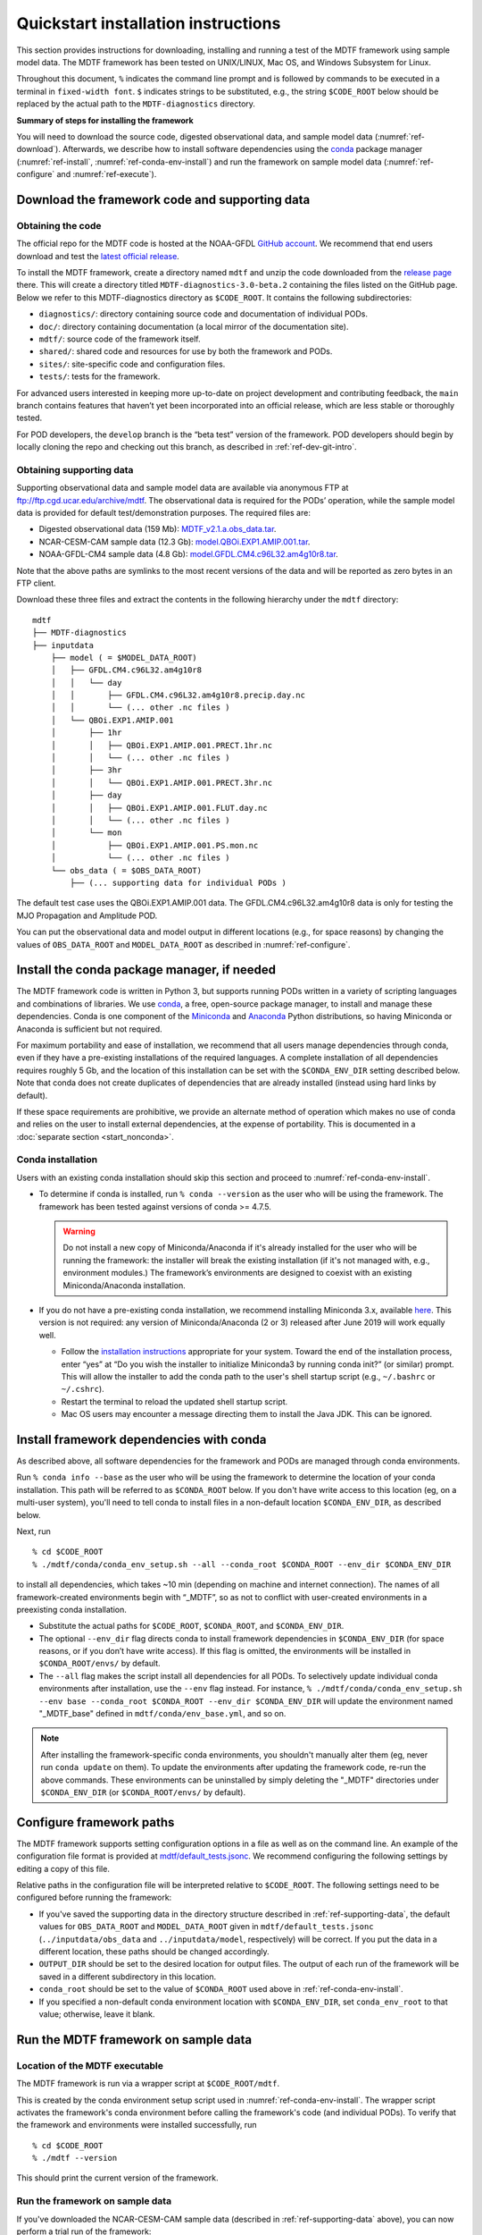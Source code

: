 Quickstart installation instructions
====================================

This section provides instructions for downloading, installing and running a test of the MDTF framework using sample model data. The MDTF framework has been tested on UNIX/LINUX, Mac OS, and Windows Subsystem for Linux.

Throughout this document, ``%`` indicates the command line prompt and is followed by commands to be executed in a terminal in ``fixed-width font``. ``$`` indicates strings to be substituted, e.g., the string ``$CODE_ROOT`` below should be replaced by the actual path to the ``MDTF-diagnostics`` directory.

**Summary of steps for installing the framework**

You will need to download the source code, digested observational data, and sample model data (:numref:`ref-download`). Afterwards, we describe how to install software dependencies using the `conda <https://docs.conda.io/en/latest/>`__ package manager (:numref:`ref-install`, :numref:`ref-conda-env-install`) and run the framework on sample model data (:numref:`ref-configure` and :numref:`ref-execute`).

.. _ref-download:

Download the framework code and supporting data
-----------------------------------------------

Obtaining the code
^^^^^^^^^^^^^^^^^^

The official repo for the MDTF code is hosted at the NOAA-GFDL `GitHub account <https://github.com/NOAA-GFDL/MDTF-diagnostics>`__. We recommend that end users download and test the `latest official release <https://github.com/NOAA-GFDL/MDTF-diagnostics/releases/tag/v3.0-beta.2>`__.

To install the MDTF framework, create a directory named ``mdtf`` and unzip the code downloaded from the `release page <https://github.com/NOAA-GFDL/MDTF-diagnostics/releases/tag/v3.0-beta.2>`__ there. This will create a directory titled ``MDTF-diagnostics-3.0-beta.2`` containing the files listed on the GitHub page. Below we refer to this MDTF-diagnostics directory as ``$CODE_ROOT``. It contains the following subdirectories:

- ``diagnostics/``: directory containing source code and documentation of individual PODs.
- ``doc/``: directory containing documentation (a local mirror of the documentation site).
- ``mdtf/``: source code of the framework itself.
- ``shared/``: shared code and resources for use by both the framework and PODs.
- ``sites/``: site-specific code and configuration files.
- ``tests/``: tests for the framework.

For advanced users interested in keeping more up-to-date on project development and contributing feedback, the ``main`` branch contains features that haven’t yet been incorporated into an official release, which are less stable or thoroughly tested.

For POD developers, the ``develop`` branch is the “beta test” version of the framework. POD developers should begin by locally cloning the repo and checking out this branch, as described in :ref:`ref-dev-git-intro`.

.. _ref-supporting-data:

Obtaining supporting data
^^^^^^^^^^^^^^^^^^^^^^^^^

Supporting observational data and sample model data are available via anonymous FTP at ftp://ftp.cgd.ucar.edu/archive/mdtf. The observational data is required for the PODs’ operation, while the sample model data is provided for default test/demonstration purposes. The required files are:

- Digested observational data (159 Mb): `MDTF_v2.1.a.obs_data.tar <ftp://ftp.cgd.ucar.edu/archive/mdtf/MDTF_v2.1.a.obs_data.tar>`__.
- NCAR-CESM-CAM sample data (12.3 Gb): `model.QBOi.EXP1.AMIP.001.tar <ftp://ftp.cgd.ucar.edu/archive/mdtf/model.QBOi.EXP1.AMIP.001.tar>`__.
- NOAA-GFDL-CM4 sample data (4.8 Gb): `model.GFDL.CM4.c96L32.am4g10r8.tar <ftp://ftp.cgd.ucar.edu/archive/mdtf/model.GFDL.CM4.c96L32.am4g10r8.tar>`__.

Note that the above paths are symlinks to the most recent versions of the data and will be reported as zero bytes in an FTP client.

Download these three files and extract the contents in the following hierarchy under the ``mdtf`` directory:

::

   mdtf
   ├── MDTF-diagnostics
   ├── inputdata
       ├── model ( = $MODEL_DATA_ROOT)
       │   ├── GFDL.CM4.c96L32.am4g10r8
       │   │   └── day
       │   │       ├── GFDL.CM4.c96L32.am4g10r8.precip.day.nc
       │   │       └── (... other .nc files )
       │   └── QBOi.EXP1.AMIP.001
       │       ├── 1hr
       │       │   ├── QBOi.EXP1.AMIP.001.PRECT.1hr.nc
       │       │   └── (... other .nc files )
       │       ├── 3hr
       │       │   └── QBOi.EXP1.AMIP.001.PRECT.3hr.nc
       │       ├── day
       │       │   ├── QBOi.EXP1.AMIP.001.FLUT.day.nc
       │       │   └── (... other .nc files )
       │       └── mon
       │           ├── QBOi.EXP1.AMIP.001.PS.mon.nc
       │           └── (... other .nc files )
       └── obs_data ( = $OBS_DATA_ROOT)
           ├── (... supporting data for individual PODs )


The default test case uses the QBOi.EXP1.AMIP.001 data. The GFDL.CM4.c96L32.am4g10r8 data is only for testing the MJO Propagation and Amplitude POD.

You can put the observational data and model output in different locations (e.g., for space reasons) by changing the values of ``OBS_DATA_ROOT`` and ``MODEL_DATA_ROOT`` as described in :numref:`ref-configure`.

.. _ref-install:

Install the conda package manager, if needed
--------------------------------------------

The MDTF framework code is written in Python 3, but supports running PODs written in a variety of scripting languages and combinations of libraries. We use `conda <https://docs.conda.io/en/latest/>`__, a free, open-source package manager, to install and manage these dependencies. Conda is one component of the `Miniconda <https://docs.conda.io/en/latest/miniconda.html>`__ and `Anaconda <https://www.anaconda.com/>`__ Python distributions, so having Miniconda or Anaconda is sufficient but not required.

For maximum portability and ease of installation, we recommend that all users manage dependencies through conda, even if they have a pre-existing installations of the required languages. A complete installation of all dependencies requires roughly 5 Gb, and the location of this installation can be set with the ``$CONDA_ENV_DIR`` setting described below. Note that conda does not create duplicates of dependencies that are already installed (instead using hard links by default). 

If these space requirements are prohibitive, we provide an alternate method of operation which makes no use of conda and relies on the user to install external dependencies, at the expense of portability. This is documented in a :doc:`separate section <start_nonconda>`.

Conda installation
^^^^^^^^^^^^^^^^^^

Users with an existing conda installation should skip this section and proceed to :numref:`ref-conda-env-install`.

- To determine if conda is installed, run ``% conda --version`` as the user who will be using the framework. The framework has been tested against versions of conda >= 4.7.5.

  .. warning::
     Do not install a new copy of Miniconda/Anaconda if it's already installed for the user who will be running the framework: the installer will break the existing installation (if it's not managed with, e.g., environment modules.) The framework’s environments are designed to coexist with an existing Miniconda/Anaconda installation. 

- If you do not have a pre-existing conda installation, we recommend installing Miniconda 3.x, available `here <https://docs.conda.io/en/latest/miniconda.html>`__. This version is not required: any version of Miniconda/Anaconda (2 or 3) released after June 2019 will work equally well.

  + Follow the `installation instructions <https://docs.conda.io/projects/conda/en/latest/user-guide/install/index.html>`__ appropriate for your system. Toward the end of the installation process, enter “yes” at “Do you wish the installer to initialize Miniconda3 by running conda init?” (or similar) prompt. This will allow the installer to add the conda path to the user's shell startup script (e.g., ``~/.bashrc`` or ``~/.cshrc``).

  + Restart the terminal to reload the updated shell startup script.

  + Mac OS users may encounter a message directing them to install the Java JDK. This can be ignored.


.. _ref-conda-env-install:

Install framework dependencies with conda
-----------------------------------------

As described above, all software dependencies for the framework and PODs are managed through conda environments. 

Run ``% conda info --base`` as the user who will be using the framework to determine the location of your conda installation. This path will be referred to as ``$CONDA_ROOT`` below. If you don't have write access to this location (eg, on a multi-user system), you'll need to tell conda to install files in a non-default location ``$CONDA_ENV_DIR``, as described below.

Next, run
::

% cd $CODE_ROOT
% ./mdtf/conda/conda_env_setup.sh --all --conda_root $CONDA_ROOT --env_dir $CONDA_ENV_DIR

to install all dependencies, which takes ~10 min (depending on machine and internet connection). The names of all framework-created environments begin with “_MDTF”, so as not to conflict with user-created environments in a preexisting conda installation.

- Substitute the actual paths for ``$CODE_ROOT``, ``$CONDA_ROOT``, and ``$CONDA_ENV_DIR``.

- The optional ``--env_dir`` flag directs conda to install framework dependencies in ``$CONDA_ENV_DIR`` (for space reasons, or if you don’t have write access). If this flag is omitted, the environments will be installed in ``$CONDA_ROOT/envs/`` by default.

- The ``--all`` flag makes the script install all dependencies for all PODs. To selectively update individual conda environments after installation, use the ``--env`` flag instead. For instance, ``% ./mdtf/conda/conda_env_setup.sh --env base --conda_root $CONDA_ROOT --env_dir $CONDA_ENV_DIR`` will update the environment named "_MDTF_base" defined in ``mdtf/conda/env_base.yml``, and so on.

.. note::
   After installing the framework-specific conda environments, you shouldn't manually alter them (eg, never run ``conda update`` on them). To update the environments after updating the framework code, re-run the above commands. These environments can be uninstalled by simply deleting the "_MDTF" directories under ``$CONDA_ENV_DIR`` (or ``$CONDA_ROOT/envs/`` by default).


.. _ref-configure:

Configure framework paths
-------------------------

The MDTF framework supports setting configuration options in a file as well as on the command line. An example of the configuration file format is provided at `mdtf/default_tests.jsonc <https://github.com/NOAA-GFDL/MDTF-diagnostics/blob/main/mdtf/default_tests.jsonc>`__. We recommend configuring the following settings by editing a copy of this file. 

Relative paths in the configuration file will be interpreted relative to ``$CODE_ROOT``. The following settings need to be configured before running the framework:

- If you've saved the supporting data in the directory structure described in :ref:`ref-supporting-data`, the default values for ``OBS_DATA_ROOT`` and ``MODEL_DATA_ROOT`` given in ``mdtf/default_tests.jsonc`` (``../inputdata/obs_data`` and ``../inputdata/model``, respectively) will be correct. If you put the data in a different location, these paths should be changed accordingly.

- ``OUTPUT_DIR`` should be set to the desired location for output files. The output of each run of the framework will be saved in a different subdirectory in this location.

- ``conda_root`` should be set to the value of ``$CONDA_ROOT`` used above in :ref:`ref-conda-env-install`.

- If you specified a non-default conda environment location with ``$CONDA_ENV_DIR``, set ``conda_env_root`` to that value; otherwise, leave it blank.

.. _ref-execute:

Run the MDTF framework on sample data
-------------------------------------

Location of the MDTF executable
^^^^^^^^^^^^^^^^^^^^^^^^^^^^^^^

The MDTF framework is run via a wrapper script at ``$CODE_ROOT/mdtf``. 

This is created by the conda environment setup script used in :numref:`ref-conda-env-install`. The wrapper script activates the framework's conda environment before calling the framework's code (and individual PODs). To verify that the framework and environments were installed successfully, run

::

% cd $CODE_ROOT
% ./mdtf --version

This should print the current version of the framework.

Run the framework on sample data
^^^^^^^^^^^^^^^^^^^^^^^^^^^^^^^^

If you've downloaded the NCAR-CESM-CAM sample data (described in :ref:`ref-supporting-data` above), you can now perform a trial run of the framework:

::

% cd $CODE_ROOT
% ./mdtf -f mdtf/default_tests.jsonc

Run time may be 10-20 minutes, depending on your system.

- If you edited or renamed ``mdtf/default_tests.jsonc``, as recommended in the previous section, pass the path to that configuration file instead.

- The output files for this test case will be written to ``$OUTPUT_DIR/MDTF_QBOi.EXP1.AMIP.001_1977_1981``. When the framework is finished, open ``$OUTPUT_DIR/QBOi.EXP1.AMIP.001_1977_1981/index.html`` in a web browser to view the output report.

- The framework defaults to running all available PODs, which is overridden by the ``pod_list`` option in the ``mdtf/default_tests.jsonc`` configuration file. Individual PODs can be specified as a comma-delimited list of POD names.

- Currently the framework only analyzes data from one model run at a time. To run the MJO_prop_amp POD on the GFDL.CM4.c96L32.am4g10r8 sample data, delete or comment out the section for QBOi.EXP1.AMIP.001 in ``caselist`` section of the configuration file, and uncomment the section for GFDL.CM4.c96L32.am4g10r8.
